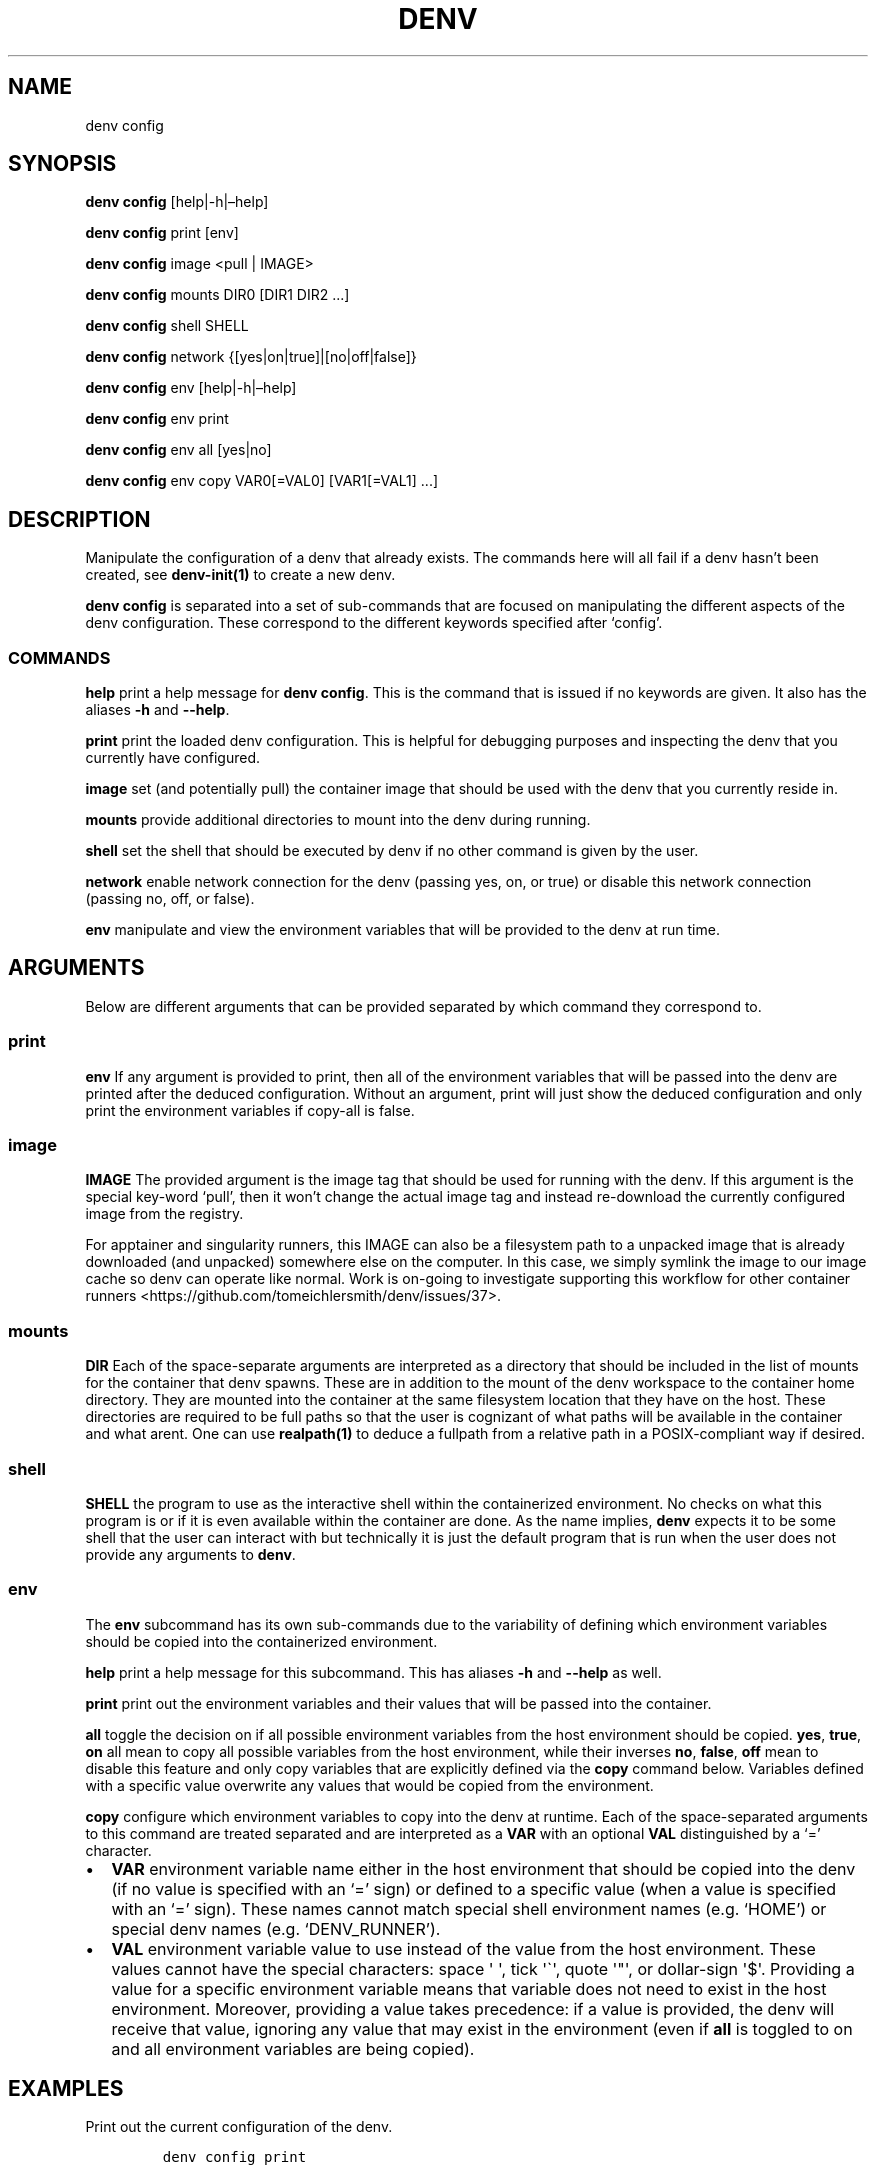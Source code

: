 .\" Automatically generated by Pandoc 2.9.2.1
.\"
.TH "DENV" "1" "Jul 2024" "denv" "User Manual"
.hy
.SH NAME
.PP
denv config
.SH SYNOPSIS
.PP
\f[B]denv config\f[R] [help|-h|\[en]help]
.PP
\f[B]denv config\f[R] print [env]
.PP
\f[B]denv config\f[R] image <pull | IMAGE>
.PP
\f[B]denv config\f[R] mounts DIR0 [DIR1 DIR2 \&...]
.PP
\f[B]denv config\f[R] shell SHELL
.PP
\f[B]denv config\f[R] network {[yes|on|true]|[no|off|false]}
.PP
\f[B]denv config\f[R] env [help|-h|\[en]help]
.PP
\f[B]denv config\f[R] env print
.PP
\f[B]denv config\f[R] env all [yes|no]
.PP
\f[B]denv config\f[R] env copy VAR0[=VAL0] [VAR1[=VAL1] \&...]
.SH DESCRIPTION
.PP
Manipulate the configuration of a denv that already exists.
The commands here will all fail if a denv hasn\[cq]t been created, see
\f[B]denv-init(1)\f[R] to create a new denv.
.PP
\f[B]\f[CB]denv config\f[B]\f[R] is separated into a set of sub-commands
that are focused on manipulating the different aspects of the denv
configuration.
These correspond to the different keywords specified after `config'.
.SS COMMANDS
.PP
\f[B]help\f[R] print a help message for
\f[B]\f[CB]denv config\f[B]\f[R].
This is the command that is issued if no keywords are given.
It also has the aliases \f[B]\f[CB]-h\f[B]\f[R] and
\f[B]\f[CB]--help\f[B]\f[R].
.PP
\f[B]print\f[R] print the loaded denv configuration.
This is helpful for debugging purposes and inspecting the denv that you
currently have configured.
.PP
\f[B]image\f[R] set (and potentially pull) the container image that
should be used with the denv that you currently reside in.
.PP
\f[B]mounts\f[R] provide additional directories to mount into the denv
during running.
.PP
\f[B]shell\f[R] set the shell that should be executed by denv if no
other command is given by the user.
.PP
\f[B]network\f[R] enable network connection for the denv (passing yes,
on, or true) or disable this network connection (passing no, off, or
false).
.PP
\f[B]env\f[R] manipulate and view the environment variables that will be
provided to the denv at run time.
.SH ARGUMENTS
.PP
Below are different arguments that can be provided separated by which
command they correspond to.
.SS print
.PP
\f[B]env\f[R] If any argument is provided to print, then all of the
environment variables that will be passed into the denv are printed
after the deduced configuration.
Without an argument, print will just show the deduced configuration and
only print the environment variables if copy-all is false.
.SS image
.PP
\f[B]IMAGE\f[R] The provided argument is the image tag that should be
used for running with the denv.
If this argument is the special key-word `pull', then it won\[cq]t
change the actual image tag and instead re-download the currently
configured image from the registry.
.PP
For apptainer and singularity runners, this IMAGE can also be a
filesystem path to a unpacked image that is already downloaded (and
unpacked) somewhere else on the computer.
In this case, we simply symlink the image to our image cache so denv can
operate like normal.
Work is on-going to investigate supporting this workflow for other
container runners <https://github.com/tomeichlersmith/denv/issues/37>.
.SS mounts
.PP
\f[B]DIR\f[R] Each of the space-separate arguments are interpreted as a
directory that should be included in the list of mounts for the
container that denv spawns.
These are in addition to the mount of the denv workspace to the
container home directory.
They are mounted into the container at the same filesystem location that
they have on the host.
These directories are required to be full paths so that the user is
cognizant of what paths will be available in the container and what
arent.
One can use \f[B]realpath(1)\f[R] to deduce a fullpath from a relative
path in a POSIX-compliant way if desired.
.SS shell
.PP
\f[B]\f[CB]SHELL\f[B]\f[R] the program to use as the interactive shell
within the containerized environment.
No checks on what this program is or if it is even available within the
container are done.
As the name implies, \f[B]\f[CB]denv\f[B]\f[R] expects it to be some
shell that the user can interact with but technically it is just the
default program that is run when the user does not provide any arguments
to \f[B]\f[CB]denv\f[B]\f[R].
.SS env
.PP
The \f[B]\f[CB]env\f[B]\f[R] subcommand has its own sub-commands due to
the variability of defining which environment variables should be copied
into the containerized environment.
.PP
\f[B]help\f[R] print a help message for this subcommand.
This has aliases \f[B]\f[CB]-h\f[B]\f[R] and \f[B]\f[CB]--help\f[B]\f[R]
as well.
.PP
\f[B]print\f[R] print out the environment variables and their values
that will be passed into the container.
.PP
\f[B]all\f[R] toggle the decision on if all possible environment
variables from the host environment should be copied.
\f[B]\f[CB]yes\f[B]\f[R], \f[B]\f[CB]true\f[B]\f[R],
\f[B]\f[CB]on\f[B]\f[R] all mean to copy all possible variables from the
host environment, while their inverses \f[B]\f[CB]no\f[B]\f[R],
\f[B]\f[CB]false\f[B]\f[R], \f[B]\f[CB]off\f[B]\f[R] mean to disable
this feature and only copy variables that are explicitly defined via the
\f[B]\f[CB]copy\f[B]\f[R] command below.
Variables defined with a specific value overwrite any values that would
be copied from the environment.
.PP
\f[B]copy\f[R] configure which environment variables to copy into the
denv at runtime.
Each of the space-separated arguments to this command are treated
separated and are interpreted as a \f[B]VAR\f[R] with an optional
\f[B]VAL\f[R] distinguished by a `=' character.
.IP \[bu] 2
\f[B]\f[CB]VAR\f[B]\f[R] environment variable name either in the host
environment that should be copied into the denv (if no value is
specified with an `=' sign) or defined to a specific value (when a value
is specified with an `=' sign).
These names cannot match special shell environment names (e.g.\ `HOME')
or special denv names (e.g.\ `DENV_RUNNER').
.IP \[bu] 2
\f[B]\f[CB]VAL\f[B]\f[R] environment variable value to use instead of
the value from the host environment.
These values cannot have the special characters: space \[aq] \[aq], tick
\[aq]\[ga]\[aq], quote \[aq]\[dq]\[aq], or dollar-sign \[aq]$\[aq].
Providing a value for a specific environment variable means that
variable does not need to exist in the host environment.
Moreover, providing a value takes precedence: if a value is provided,
the denv will receive that value, ignoring any value that may exist in
the environment (even if \f[B]all\f[R] is toggled to on and all
environment variables are being copied).
.SH EXAMPLES
.PP
Print out the current configuration of the denv.
.IP
.nf
\f[C]
denv config print
\f[R]
.fi
.PP
Change the image that the denv should use when running.
\f[I]Be careful.\f[R] No cleaning or checking of compatibility is done.
A drastic enough change in the image may require recompilations or even
re-writes of code being written and developed within the denv.
.IP
.nf
\f[C]
denv config image my-repo/my-image:new-tag
\f[R]
.fi
.PP
Pull down the image that is currenlty configured again.
This is helpful if the denv is using an image tag like \[lq]latest\[rq]
and should be updated to the latest release again.
Updating to the latest release is \f[I]not\f[R] done automatically
because of the warnings above.
.IP
.nf
\f[C]
denv config image pull
\f[R]
.fi
.SS Sharing Environment Variables
.PP
The syntax for sharing environment variables with the denv is a bit
terse, so it is helpful to display some examples.
.PP
By default (without \f[B]\f[CB]--no-copy-all\f[B]\f[R] or
\f[B]\f[CB]--clean-env\f[B]\f[R] when running
\f[B]\f[CB]denv init\f[B]\f[R]), \f[B]\f[CB]denv\f[B]\f[R] will copy all
possible environment variables from the host into the denv.
This means one can
.IP
.nf
\f[C]
export foo=bar
printenv foo      # prints out \[dq]bar\[dq]
denv printenv foo # also prints \[dq]bar\[dq]
\f[R]
.fi
.PP
In some situations, this is over-sharing and you can disable this so
that host environment variables are not copied into the denv anymore.
.IP
.nf
\f[C]
denv config env all no
export foo=bar
printenv foo      # prints out \[dq]bar\[dq]
denv printenv foo # does not print anything and returns the error code 1
\f[R]
.fi
.PP
Even with copying all environment variables disabled, one can still copy
specific values from the host or set specific variables to have specific
values for the denv.
.IP
.nf
\f[C]
denv config env copy baz myfoo=mybaz
denv printenv myfoo # prints \[dq]mybaz\[dq]
printenv myfoo      # does not print anything and returns error code 1
denv printenv baz   # not set in host yet so does not print anything
export baz=\[dq]hooray\[dq]
denv printenv baz   # prints \[dq]hooray\[dq]
\f[R]
.fi
.SH FILES
.PP
The \f[B]\f[CB]denv config\f[B]\f[R] command is used to safely edit the
\f[C].denv/config\f[R] file so that the user does not accidentally break
their configuration.
Nevertheless, this file is a regular text file and so can be edited
directly if the user wishes to do something more advanced that the basic
commands described above can handle.
.PP
The config file is a basic key=value shell file that will be sourced by
\f[B]\f[CB]denv\f[B]\f[R] whenever the configuration is needed.
\f[B]\f[CB]denv\f[B]\f[R] assumes that this config file defines the
following shell variables for it to use.
.PP
\f[B]denv_name\f[R] the name for this denv
.PP
\f[B]denv_image\f[R] the image to use when running the denv
.PP
\f[B]denv_shell\f[R] the program to run as a interactive shell if
running denv without any arguments
.PP
\f[B]denv_mounts\f[R] a space separated list of extra mounts to mount
into denv when running
.PP
\f[B]denv_env_var_copy_all\f[R] a boolean flag signalling if
\f[B]\f[CB]denv\f[B]\f[R] should copy all possible host environment
variables into the denv (\f[C]\[dq]true\[dq]\f[R]) or not
(\f[C]\[dq]false\[dq]\f[R]).
.PP
\f[B]denv_env_var_copy\f[R] a space-separated list of host environment
variables to copy into the denv.
This is ignored if \f[B]denv_env_var_copy_all\f[R] is
\f[C]\[dq]true\[dq]\f[R].
There are some restrictions on the names of variables that can be used
and so editing this value directly is not recomended.
Use \f[B]\f[CB]denv config env copy\f[B]\f[R] which does this
validation.
.PP
\f[B]denv_env_var_set\f[R] a space-separate list of key=value pairs that
will be set as environment variables within the denv.
These values override any values that could be copied from the host.
There are restrictions on the names and values that can be kept here so
editing this value directly is not recommended.
Use \f[B]\f[CB]denv config env copy\f[B]\f[R] to edit this value while
validating that the rules are followed.
.PP
\f[B]denv_network\f[R] a boolean flag signalling if
\f[B]\f[CB]denv\f[B]\f[R] should connect the container to the host
network (\f[C]\[dq]true\[dq]\f[R]) or disable all network connection
(\f[C]\[dq]false\[dq]\f[R]).
.SH SEE ALSO
.PP
\f[B]denv(1)\f[R], \f[B]denv-init(1)\f[R], \f[B]denv-check(1)\f[R]
